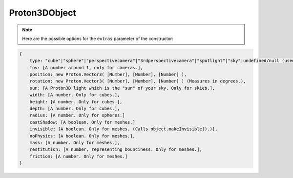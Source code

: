 ==============
Proton3DObject
==============

.. note:: Here are the possible options for the ``extras`` parameter of the constructor:

.. code-block:: json

    {
        type: "cube"|"sphere"|"perspectivecamera"|"3rdperspectivecamera"|"spotlight"|"sky"|undefined/null (used when importing meshes),
        fov: [A number around 1, only for cameras.],
        position: new Proton.Vector3( [Number], [Number], [Number] ),
        rotation: new Proton.Vector3( [Number], [Number], [Number] ) (Measures in degrees.),
        sun: [A Proton3D light which is the "sun" of your sky. Only for skies.],
        width: [A number. Only for cubes.],
        height: [A number. Only for cubes.],
        depth: [A number. Only for cubes.],
        radius: [A number. Only for spheres.]
        castShadow: [A boolean. Only for meshes.]
        invisible: [A boolean. Only for meshes. (Calls object.makeInvisible().)],
        noPhysics: [A boolean. Only for meshes.],
        mass: [A number. Only for meshes.],
        restitution: [A number, representing bounciness. Only for meshes.],
        friction: [A number. Only for meshes.]
    }

.. js:autoclass:: Proton3DObject
    :members:
